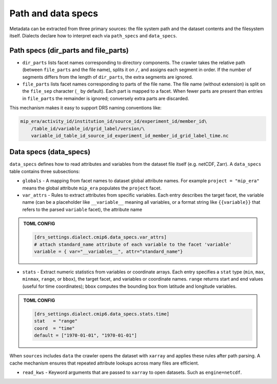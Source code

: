 .. _specs:

Path and data specs
-------------------

Metadata can be extracted from three primary sources: the file system
path and the dataset contents and the filesystem itself.  Dialects declare
how to interpret each via ``path_specs`` and ``data_specs``.

.. _path_specs:

Path specs (dir_parts and file_parts)
^^^^^^^^^^^^^^^^^^^^^^^^^^^^^^^^^^^^^

* ``dir_parts`` lists facet names corresponding to directory
  components.  The crawler takes the relative path (between
  ``file_parts`` and the file name), splits it on ``/``, and assigns
  each segment in order.  If the number of segments differs from the
  length of ``dir_parts``, the extra segments are ignored.

* ``file_parts`` lists facet names corresponding to parts of the
  file name.  The file name (without extension) is split on the
  ``file_sep`` character (``_`` by default).  Each part is mapped
  to a facet.  When fewer parts are present than entries in
  ``file_parts`` the remainder is ignored; conversely extra parts are
  discarded.

This mechanism makes it easy to support DRS naming conventions like:


.. code-block:: console

    mip_era/activity_id/institution_id/source_id/experiment_id/member_id\
        /table_id/variable_id/grid_label/version/\
        variable_id_table_id_source_id_experiment_id_member_id_grid_label_time.nc

.. _data_specs:

Data specs (data_specs)
^^^^^^^^^^^^^^^^^^^^^^^

``data_specs`` defines how to read attributes and variables from the
dataset file itself (e.g. netCDF, Zarr).  A ``data_specs`` table
contains three subsections:

* ``globals`` - A mapping from facet names to dataset global
  attribute names.  For example ``project = "mip_era"`` means the
  global attribute ``mip_era`` populates the ``project`` facet.

* ``var_attrs`` - Rules to extract attributes from specific
  variables.  Each entry describes the target facet, the variable
  name (can be a placeholder like ``__variable__`` meaning all
  variables, or a format string like ``{{variable}}`` that refers to
  the parsed ``variable`` facet), the attribute name

.. admonition:: TOML CONFIG

  .. code-block:: toml

     [drs_settings.dialect.cmip6.data_specs.var_attrs]
     # attach standard_name attribute of each variable to the facet 'variable'
     variable = { var="__variables__", attr="standard_name"}

* ``stats`` - Extract numeric statistics from variables or coordinate
  arrays.  Each entry specifies a ``stat`` type (``min``, ``max``,
  ``minmax``, ``range``, or ``bbox``), the target facet, and
  variables or coordinate names.  ``range`` returns start and end
  values (useful for time coordinates); ``bbox`` computes the
  bounding box from latitude and longitude variables.

.. admonition:: TOML CONFIG

  .. code-block:: toml

     [drs_settings.dialect.cmip6.data_specs.stats.time]
     stat   = "range"
     coord  = "time"
     default = ["1970-01-01", "1970-01-01"]

When ``sources`` includes ``data`` the crawler opens the dataset with
``xarray`` and applies these rules after path parsing.  A cache
mechanism ensures that repeated attribute lookups across many files
are efficient.

* ``read_kws`` - Keyword arguments that are passed to ``xarray`` to open datasets.
  Such as ``engine=netcdf``.

